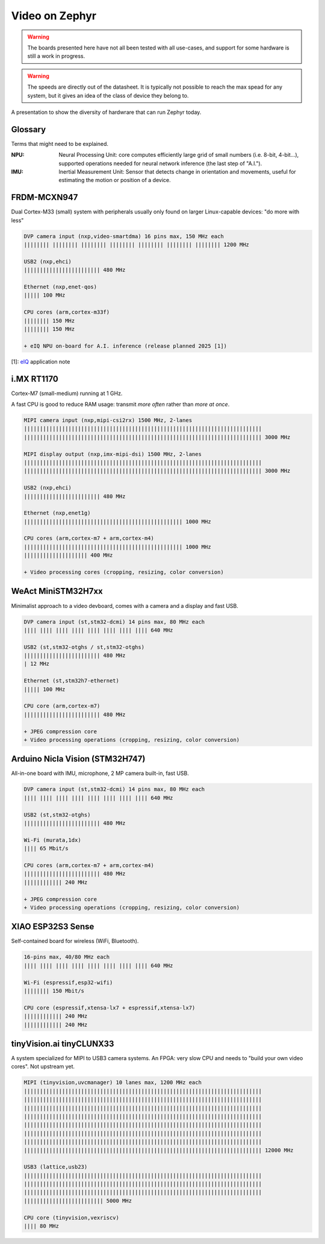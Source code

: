 Video on Zephyr
###############

.. warning::

   The boards presented here have not all been tested with all
   use-cases, and support for some hardware is still a work in
   progress.

.. warning::

   The speeds are directly out of the datasheet. It is typically
   not possible to reach the max spead for any system, but it
   gives an idea of the class of device they belong to.

A presentation to show the diversity of hardwrare that can run
Zephyr today.


Glossary
********

Terms that might need to be explained.

:NPU:
   Neural Processing Unit: core computes efficiently large grid of
   small numbers (i.e. 8-bit, 4-bit...), supported operations needed
   for neural network inference (the last step of "A.I.").

:IMU:
   Inertial Measurement Unit: Sensor that detects change in
   orientation and movements, useful for estimating the motion or
   position of a device.


FRDM-MCXN947
************

Dual Cortex-M33 (small) system with peripherals usually only found on
larger Linux-capable devices: "do more with less"

.. image:: img/FRDM-MCXN947.jpg
   :width: 100%

.. code-block::

   DVP camera input (nxp,video-smartdma) 16 pins max, 150 MHz each
   |||||||| |||||||| |||||||| |||||||| |||||||| |||||||| |||||||| 1200 MHz

   USB2 (nxp,ehci)
   |||||||||||||||||||||||| 480 MHz

   Ethernet (nxp,enet-qos)
   ||||| 100 MHz

   CPU cores (arm,cortex-m33f)
   |||||||| 150 MHz
   |||||||| 150 MHz

   + eIQ NPU on-board for A.I. inference (release planned 2025 [1])

[1]: `eIQ`_ application note

.. _eIQ: https://community.nxp.com/pwmxy87654/attachments/pwmxy87654/MCX%40tkb/9/14/Add%20Machine%20Learning%20Functionality%20to%20Your%20NXP%20MCU-based%20Design%20(Tech%20Days%202024).pdf


i.MX RT1170
***********

Cortex-M7 (small-medium) running at 1 GHz.

A fast CPU is good to reduce RAM usage:
transmit *more often* rather than *more at once*.

.. image:: img/MIMXRT1170-EVKB.jpg
   :width: 100%

.. code-block::

   MIPI camera input (nxp,mipi-csi2rx) 1500 MHz, 2-lanes
   |||||||||||||||||||||||||||||||||||||||||||||||||||||||||||||||||||||||||||
   ||||||||||||||||||||||||||||||||||||||||||||||||||||||||||||||||||||||||||| 3000 MHz

   MIPI display output (nxp,imx-mipi-dsi) 1500 MHz, 2-lanes
   |||||||||||||||||||||||||||||||||||||||||||||||||||||||||||||||||||||||||||
   ||||||||||||||||||||||||||||||||||||||||||||||||||||||||||||||||||||||||||| 3000 MHz

   USB2 (nxp,ehci)
   |||||||||||||||||||||||| 480 MHz

   Ethernet (nxp,enet1g)
   |||||||||||||||||||||||||||||||||||||||||||||||||| 1000 MHz

   CPU cores (arm,cortex-m7 + arm,cortex-m4)
   |||||||||||||||||||||||||||||||||||||||||||||||||| 1000 MHz
   |||||||||||||||||||| 400 MHz

   + Video processing cores (cropping, resizing, color conversion)


WeAct MiniSTM32H7xx
*******************

Minimalist approach to a video devboard, comes with a camera and a display and fast USB.

.. image:: img/Weaxie-STM32H743.png
   :width: 100%

.. code-block::

   DVP camera input (st,stm32-dcmi) 14 pins max, 80 MHz each
   |||| |||| |||| |||| |||| |||| |||| |||| 640 MHz

   USB2 (st,stm32-otghs / st,stm32-otghs)
   |||||||||||||||||||||||| 480 MHz
   | 12 MHz

   Ethernet (st,stm32h7-ethernet)
   ||||| 100 MHz

   CPU core (arm,cortex-m7)
   |||||||||||||||||||||||| 480 MHz

   + JPEG compression core
   + Video processing operations (cropping, resizing, color conversion)


Arduino Nicla Vision (STM32H747)
********************************

All-in-one board with IMU, microphone, 2 MP camera built-in, fast USB.

.. image:: img/Arduino-Nicla-Vision.png
   :width: 100%

.. code-block::

   DVP camera input (st,stm32-dcmi) 14 pins max, 80 MHz each
   |||| |||| |||| |||| |||| |||| |||| |||| 640 MHz

   USB2 (st,stm32-otghs)
   |||||||||||||||||||||||| 480 MHz

   Wi-Fi (murata,1dx)
   |||| 65 Mbit/s

   CPU cores (arm,cortex-m7 + arm,cortex-m4)
   |||||||||||||||||||||||| 480 MHz
   |||||||||||| 240 MHz

   + JPEG compression core
   + Video processing operations (cropping, resizing, color conversion)


XIAO ESP32S3 Sense
******************

Self-contained board for wireless (WiFi, Bluetooth).

.. image:: img/Xiao-ESP32-S3-Sense.jpg
   :width: 100%

.. code-block::

   16-pins max, 40/80 MHz each
   |||| |||| |||| |||| |||| |||| |||| |||| 640 MHz

   Wi-Fi (espressif,esp32-wifi)
   |||||||| 150 Mbit/s

   CPU core (espressif,xtensa-lx7 + espressif,xtensa-lx7)
   |||||||||||| 240 MHz
   |||||||||||| 240 MHz


tinyVision.ai tinyCLUNX33
*************************

A system specialized for MIPI to USB3 camera systems.
An FPGA: very slow CPU and needs to "build your own video cores".
Not upstream yet.

.. image:: img/tinyclunx33_som_v2.png
   :width: 100%

.. code-block::

   MIPI (tinyvision,uvcmanager) 10 lanes max, 1200 MHz each
   |||||||||||||||||||||||||||||||||||||||||||||||||||||||||||||||||||||||||||
   |||||||||||||||||||||||||||||||||||||||||||||||||||||||||||||||||||||||||||
   |||||||||||||||||||||||||||||||||||||||||||||||||||||||||||||||||||||||||||
   |||||||||||||||||||||||||||||||||||||||||||||||||||||||||||||||||||||||||||
   |||||||||||||||||||||||||||||||||||||||||||||||||||||||||||||||||||||||||||
   |||||||||||||||||||||||||||||||||||||||||||||||||||||||||||||||||||||||||||
   |||||||||||||||||||||||||||||||||||||||||||||||||||||||||||||||||||||||||||
   ||||||||||||||||||||||||||||||||||||||||||||||||||||||||||||||||||||||||||| 12000 MHz
 
   USB3 (lattice,usb23)
   |||||||||||||||||||||||||||||||||||||||||||||||||||||||||||||||||||||||||||
   |||||||||||||||||||||||||||||||||||||||||||||||||||||||||||||||||||||||||||
   |||||||||||||||||||||||||||||||||||||||||||||||||||||||||||||||||||||||||||
   ||||||||||||||||||||||||| 5000 MHz

   CPU core (tinyvision,vexriscv)
   |||| 80 MHz
